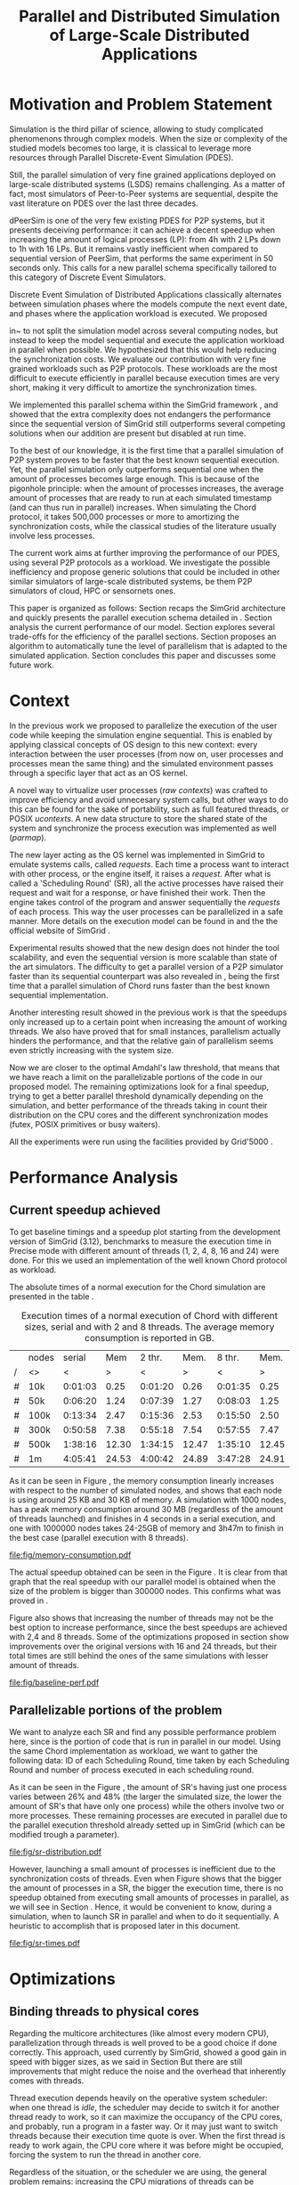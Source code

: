 
#+TITLE: Parallel and Distributed Simulation of Large-Scale Distributed Applications
#+AUTHOR:  Ezequiel Torti Lopez, Martin Quinson
#+OPTIONS: H:5 title:nil date:nil author:nil email:nil creator:nil timestamp:nil skip:nil toc:nil
#+STARTUP: indent hideblocks
#+TAGS: noexport(n)
#+EXPORT_SELECT_TAGS: export
#+EXPORT_EXCLUDE_TAGS: noexport
#+PROPERTY: session *R* 

#+LATEX_class: sigalt
#+LATEX_HEADER: \usepackage[T1]{fontenc}
#+LATEX_HEADER: \usepackage[utf8]{inputenc}
#+LATEX_HEADER: \usepackage{ifthen,figlatex}
#+LATEX_HEADER: \usepackage{longtable}
#+LATEX_HEADER: \usepackage{float}
#+LATEX_HEADER: \usepackage{wrapfig}
#+LATEX_HEADER: \usepackage{subfigure}
#+LATEX_HEADER: \usepackage{xspace}
#+LATEX_HEADER: \usepackage[american]{babel}
#+LATEX_HEADER: \usepackage{url}\urlstyle{sf}
#+LATEX_HEADER: \usepackage{amscd}
#+LATEX_HEADER: \usepackage{wrapfig}

#+LATEX_HEADER: \usepackage{algorithm}
#+LATEX_HEADER: \usepackage[noend]{algpseudocode}
#+LATEX_HEADER: \renewcommand{\algorithmiccomment}[1]{// #1}
#+LATEX_HEADER: \makeatletter
#+LATEX_HEADER: \addto\captionsenglish{\renewcommand{\ALG@name}{Heuristic}}
#+LATEX_HEADER: \makeatother
#+LATEX_HEADER: \usepackage{caption}
#+LATEX_HEADER: \DeclareCaptionLabelFormat{alglabel}{\bfseries\csname ALG@name\endcsname:}
#+LATEX_HEADER: \captionsetup[algorithm]{labelformat=alglabel}

* Motivation and Problem Statement

Simulation is the third pillar of science, allowing to study complicated
phenomenons through complex models. When the size or complexity of the studied
models becomes too large, it is classical to leverage more resources through
Parallel Discrete-Event Simulation (PDES).

Still, the parallel simulation of very fine grained applications deployed on
large-scale distributed systems (LSDS) remains challenging. As a matter of fact,
most simulators of Peer-to-Peer systems are sequential, despite the vast
literature on PDES over the last three decades.

dPeerSim is one of the very few existing PDES for P2P systems, but it presents
deceiving performance: it can achieve a decent speedup when increasing the
amount of logical processes (LP): from 4h with 2 LPs down to 1h with 16 LPs.
But it remains vastly inefficient when compared to sequential version of
PeerSim, that performs the same experiment in 50 seconds only. This calls for a
new parallel schema specifically tailored to this category of Discrete Event
Simulators.

Discrete Event Simulation of Distributed Applications classically alternates
between simulation phases where the models compute the next event date, and
phases where the application workload is executed.  We proposed

in~\cite{previous} to not split the simulation model across several computing
nodes, but instead to keep the model sequential and execute the application
workload in parallel when possible. We hypothesized that this would help
reducing the synchronization costs. We evaluate our contribution with very fine
grained workloads such as P2P protocols. These workloads are the most difficult
to execute efficiently in parallel because execution times are very short,
making it very difficult to amortize the synchronization times.

We implemented this parallel schema within the SimGrid framework \cite{simgrid}, and showed
that the extra complexity does not endangers the performance since the
sequential version of SimGrid still outperforms several competing solutions when
our addition are present but disabled at run time.

To the best of our knowledge, it is the first time that a parallel simulation of
P2P system proves to be faster that the best known sequential execution. Yet,
the parallel simulation only outperforms sequential one when the amount of
processes becomes large enough. This is because of the pigonhole principle: when
the amount of processes increases, the average amount of processes that are
ready to run at each simulated timestamp (and can thus run in parallel)
increases. When simulating the Chord protocol, it takes 500,000 processes or
more to amortizing the synchronization costs, while the classical studies of the
literature usually involve less processes.

The current work aims at further improving the performance of our PDES, using
several P2P protocols as a workload. We investigate the possible inefficiency
and propose generic solutions that could be included in other similar simulators
of large-scale distributed systems, be them P2P simulators of cloud, HPC or
sensornets ones.

This paper is organized as follows: Section \ref{sec:context} recaps
the SimGrid architecture and quickly presents the parallel execution
schema detailed in \cite{previous}. Section \ref{sec:problem} analysis
the current performance of our model. Section \ref{sec:parallel}
explores several trade-offs for the efficiency of the parallel
sections. Section \ref{sec:adaptive} proposes an algorithm to
automatically tune the level of parallelism that is adapted to the
simulated application. Section \ref{sec:cc} concludes this paper and
discusses some future work.

# the theoretical performance bound, and discusses the previous work at the light of the Amhdal law

* Context
#+LaTeX: \label{sec:context}
In the previous work \cite{previous} we proposed to parallelize the
execution of the user code while keeping the simulation engine
sequential.  This is enabled by applying classical concepts of OS
design to this new context: every interaction between the user
processes (from now on, user processes and processes mean the same
thing) and the simulated environment passes through a specific layer
that act as an OS kernel.

A novel way to virtualize user processes (\emph{raw contexts}) was
crafted to improve efficiency and avoid unnecesary system calls, but
other ways to do this can be found for the sake of portability, such
as full featured threads, or POSIX \emph{ucontexts}. A new data structure to
store the shared state of the system and synchronize the process
execution was implemented as well (\emph{parmap}).

The new layer acting as the OS kernel was implemented in SimGrid to
emulate systems calls, called \emph{requests}. Each time a process
want to interact with other process, or the engine itself, it raises a
\emph{request}.  After what is called a 'Scheduling Round' (SR), all
the active processes have raised their request and wait for a
response, or have finished their work. Then the engine takes control
of the program and answer sequentially the \emph{requests} of each
process. This way the user processes can be parallelized in a safe
manner. More details on the execution model can be found in
\cite{previous} and the the official website of SimGrid
\cite{simgrid}.

Experimental results showed that the new design does not hinder the
tool scalability, and even the sequential version is more scalable
than state of the art simulators.  The difficulty to get a parallel
version of a P2P simulator faster than its sequential counterpart was
also revealed in \cite{previous}, being the first time that a
parallel simulation of Chord runs faster than the best known
sequential implementation.

Another interesting result showed in the previous work is that the
speedups only increased up to a certain point when increasing the
amount of working threads.  We also have proved that for small
instances, parallelism actually hinders the performance, and that the
relative gain of parallelism seems even strictly increasing with the
system size.

Now we are closer to the optimal Amdahl's law threshold, that means
that we have reach a limit on the parallelizable portions of the code
in our proposed model.  The remaining optimizations look for a final
speedup, trying to get a better parallel threshold dynamically
depending on the simulation, and better performance of the threads
taking in count their distribution on the CPU cores and the different
synchronization modes (futex, POSIX primitives or busy waiters).

All the experiments were run using the facilities provided by
Grid'5000 \cite{g5k}.

* Performance Analysis
#+LaTeX: \label{sec:problem}
** Current speedup achieved
# Also, the benchmarking not intrusive is here.
To get baseline timings and a speedup plot starting from the
development version of SimGrid (3.12), benchmarks to measure the
execution time in Precise mode with different amount of threads (1, 2,
4, 8, 16 and 24) were done. For this we used an implementation of the
well known Chord protocol \cite{chord} as workload.

The absolute times of a normal execution for the Chord simulation are
presented in the table \ref{tab:one}.

#+caption: Execution times of a normal execution of Chord with different sizes, serial and with 2 and 8 threads. The average memory consumption is reported in GB.
#+name: tab:one
|---+-------+---------+-------+---------+-------+---------+-------|
|   | nodes |  serial |   Mem |  2 thr. |  Mem. |  8 thr. |  Mem. |
| / | <>    |       < |     > |       < |     > |       < |     > |
|---+-------+---------+-------+---------+-------+---------+-------|
| # | 10k   | 0:01:03 |  0.25 | 0:01:20 |  0.26 | 0:01:35 |  0.25 |
| # | 50k   | 0:06:20 |  1.24 | 0:07:39 |  1.27 | 0:08:03 |  1.25 |
| # | 100k  | 0:13:34 |  2.47 | 0:15:36 |  2.53 | 0:15:50 |  2.50 |
| # | 300k  | 0:50:58 |  7.38 | 0:55:18 |  7.54 | 0:57:55 |  7.47 |
| # | 500k  | 1:38:16 | 12.30 | 1:34:15 | 12.47 | 1:35:10 | 12.45 |
| # | 1m    | 4:05:41 | 24.53 | 4:00:42 | 24.89 | 3:47:28 | 24.91 |
|---+-------+---------+-------+---------+-------+---------+-------|

As it can be seen in Figure \ref{fig:one.one}, the memory consumption
linearly increases with respect to the number of simulated nodes, and
shows that each node is using around 25 KB and 30 KB of memory. A
simulation with 1000 nodes, has a peak memory consumption around 30 MB
(regardless of the amount of threads launched) and finishes in 4
seconds in a serial execution, and one with 1000000 nodes takes
24-25GB of memory and 3h47m to finish in the best case (parallel
execution with 8 threads).

#+attr_latex: width=0.8\textwidth,placement=[p]
#+label: fig:one.one
#+caption: Memory consumptions reported in GB
[[file:fig/memory-consumption.pdf]]

The actual speedup obtained can be seen in the Figure \ref{fig:one}.
It is clear from that graph that the real speedup with our parallel
model is obtained when the size of the problem is bigger than 300000
nodes.  This confirms what was proved in \cite{previous}.

Figure \ref{fig:one} also shows that increasing the number of threads
may not be the best option to increase performance, since the best
speedups are achieved with 2,4 and 8 threads. Some of the
optimizations proposed in section \ref{sec:parallel} show improvements
over the original versions with 16 and 24 threads, but their total
times are still behind the ones of the same simulations with lesser
amount of threads.

#+attr_latex: width=0.8\textwidth,placement=[p]
#+label: fig:one
#+caption: Baseline performance of SimGrid 3.11. Speedups achieved using multithreaded executions against the sequential ones.
[[file:fig/baseline-perf.pdf]]

# We want to see now is how far are we from the ideal speedup that
# would be achieved according to the Amdahl law.  For that, a benchmark
# test is run to get the timings of the sequential and parallel parts of
# the executions, and the calculate that speedup using the Amdahl
# equation.

# But first we want to prove that our benchmarks are not intrusive, that
# is, our measures of parallel and sequential times do not really affect
# the overall performance of the system. For that, the experiments are
# run with and without benchmarking, using the Precise mode, and then a
# comparison of both is made to find if there is a significative breach
# in the timings of both experiments.

# Using the Chord simulation, the experiment showed us that the maximum
# difference in the execution time of both versions is lesser than 10%
# in most of the cases, and is even lower with sizes bigger than 100000
# nodes, which allow us to conclude the benchmarking is, indeed, not
# intrusive.

** Parallelizable portions of the problem
We want to analyze each SR and find any possible performance problem
here, since is the portion of code that is run in parallel in our
model. Using the same Chord implementation as workload, we want to
gather the following data: ID of each Scheduling Round, time taken by
each Scheduling Round and number of process executed in each
scheduling round.

As it can be seen in the Figure \ref{fig:two}, the amount of SR's
having just one process varies between 26% and 48% (the larger the
simulated size, the lower the amount of SR's that have only one
process) while the others involve two or more processes. These
remaining processes are executed in parallel due to the parallel
execution threshold already setted up in SimGrid (which can be
modified trough a parameter).

#+attr_latex: width=0.8\textwidth,placement=[p]
#+label: fig:two
#+caption: Proportions of SR's having different numbers of processes to compute; according to the size of nodes simulated.
[[file:fig/sr-distribution.pdf]]

However, launching a small amount of processes is inefficient due to
the synchronization costs of threads.  Even when Figure
\ref{fig:three} shows that the bigger the amount of processes in a SR,
the bigger the execution time, there is no speedup obtained from
executing small amounts of processes in parallel, as we will see in
Section \ref{sec:adaptive}. Hence, it would be convenient to know,
during a simulation, when to launch SR in parallel and when to do it
sequentially. A heuristic to accomplish that is proposed later in
this document.

#+attr_latex: width=0.8\textwidth,placement=[p]
#+label: fig:three
#+caption: Average times of sequential executions of SR's depending on the amount of processes of each SR.
[[file:fig/sr-times.pdf]]

* Optimizations
#+LaTeX: \label{sec:parallel}
** Binding threads to physical cores

Regarding the multicore architectures (like almost every modern CPU),
parallelization through threads is well proved to be a good choice if
done correctly. This approach, used currently by SimGrid, showed a
good gain in speed with bigger sizes, as we said in Section
\cite{sec:problem} But there are still improvements that might reduce
the noise and the overhead that inherently comes with threads.

Thread execution depends heavily on the operative system scheduler:
when one thread is \emph{idle}, the scheduler may decide to switch it
for another thread ready to work, so it can maximize the occupancy of
the CPU cores, and probably, run a program in a faster way. Or it may
just want to switch threads because their execution time quote is
over. When the first thread is ready to work again, the CPU core where
it was before might be occupied, forcing the system to run the thread
in another core.

Regardless of the situation, or the scheduler we are using, the
general problem remains: increasing the CPU migrations of threads can
be detrimental for the performance.

In order to avoid these CPU migrations produced by a constant context
switching of threads, GLibc \cite{glibc} offers a way to bind each thread to a
physical core of the CPU. Note that this is only available in Linux
platforms.

A Chord simulation was run in a parapluie node with 24 cores, binding
the threads to physical cores. The CPU migration was drastically
reduced (almost 97\% less migrations) in all the cases, but the
relative speedup was not significant: always lower than x1.5,
regardless the amount of threads/sizes.  However, the bigger speedups
were obtained with sizes less than 100000 nodes, which allow us to
conclude that CPU migrations should be avoided when the simulation is
small enough, since they introduce an unwanted overhead.

** Parmap between N cores

Several optimizations regarding the distribution of work between
threads were proposed: the first option is the default one, where
maestro works with its threads and the processes are distributed
equitably between each thread; the second one is to send maestro to
sleep and let the worker threads do all the computing; the last one
involves the creation of one extra thread and make all this N threads
work while maestro sleeps.

The experiments showed that no performance gain was achieved. In fact,
the creation of one extra thread proved to be slower than the original
version of parmap, while sending maestro to sleep and make its N-1
threads do the computation did not show any improvement or loss in
performance.

** Busy Waiting versus Futexes

SimGrid provides several types of synchronization between threads:
Fast Userspace Mutex (futex), the classical POSIX synchronization
primitives and busy waiters.  While each of them can be chosen when
running the simulation, futexes are the default option, since they
have the advantage to implement a fast synchronization mode within the
parmap abstraction, in user space only.  But even when they are more
efficient than classical mutexes (which run in kernel space), they may
present performance drawbacks that inherently come with
synchronization costs. In this section we compare busy waiters
and futexes performances, using the Chord example.

As it can be seen in Figure \ref{fig:four}, the gain in speed is
immediate with small sizes: the elimination of any synchronization
call makes the simulation run up to 2 times faster. However, we can
see the performance drop and match the one achieved with futexes with
bigger sizes.

#+attr_latex: width=0.8\textwidth,placement=[p]
#+label: fig:four
#+caption: Relative speedup of busy waiters vs. futexes in Chord simulation.
[[file:fig/busy.pdf]]

* Optimal threshold for parallel execution
#+LaTeX: \label{sec:adaptive}
** Getting a real threshold over simulations
Plus the optimization of
The threshold wanted is how many processes are the right amount to be
executed in parallel when it is necessary, and when is it better to
execute them in a sequential way. Initially, what we want is to find
an optimal threshold for the beginning of any simulation.  For that
purpose, we have done a benchmark to get each SR execution time for both
parallel and serial executions, and calculated the speedup obtained in
each SR.

A typical run using Chord and with 10000 examples shows that after 500
processes per SR, the speedup is always bigger than one. It is
interesting to note that even for simulations with different sizes the
similar limit is reached. Analyzing the data thoroughly tell us that
the 83\% of SR's with processes between 250 and 300 show a speedup. In
consequence, 250 processes will be our base threshold for parallel
execution, and the adaptive algorithm proposed in next section will be
in charge of increasing or decreasing that threshold according to the
needs and characteristics of the simulation.

In Figure \ref{fig:five} we can see the example with 10000 nodes
simulated. Although it seems there is an important amount of SR with
less than 250 processes that are faster in parallel, they represent
only the 5\% of that subset of SR's. The remaining 95\% of SR's with
less than 500 processes showed speedup equal or less than 1.

#+attr_latex: width=0.8\textwidth,placement=[p]
#+label: fig:five
#+caption: Speedup of parallel vs. sequential executions of SR's, depending in the number of processes taken by each SR
[[file:fig/sr-par-threshold_10000.png]]

** Dynamic estimation of the optimal threshold
Finding an optimal threshold and keep it during all the simulation
might not always be the best option: some simulations can take more or
less time in the execution of user processes. If a simulation has very
efficient processes, or processes that don't work too much, then the
threshold could be inappropriate, leading to parallelize scheduling
rounds that would run more efficiently in a sequential way.  That's
why an heuristic for a dynamic threshold estimation is proposed.

The main idea behind this  heuristic (\ref{adaptive-algorithm}) is to
calculate the optimal number of processes that can be run in parallel
during the execution of the simulation.

For that purpose, the time of a certain amount of scheduling round is
measured. A performance ratio for the parallel and sequential
executions is calculated, simply by dividing the time taken by the
amount of processes computed.  If the sequential ratio turns to be
bigger than the parallel one, then the threshold is decreased, and
increased otherwise.

A naive implementation of this heuristic, showed a small relative
improvement in performance. The times were certainly reduced with
small sizes, since it chooses to execute the majority of
the processes sequentially, while with bigger sizes (more than 100000
nodes), the speedup is insignificant. In terms of absolute times, we
can see that the execution times have been slightly reduced (up to ten
minutes less in a one million nodes simulation in the best case, with
8 threads).

This improvements may be small due to the fact that we are calculating
the ratio with the times of the latest SR's, and in consequence, using
values that may not represent the general situation.

A new approach, using a cumulative ratio (calculated during all the
simulation) instead of the one computed with the latest values, proved
better in terms of performance. This approach also changes the way we
do the timings: instead of benchmarking the SR's each time, we
benchmark the SR's that have certain amount of processes, limited by
an upper limit for parallel execution and a lower limit for the
sequential ones. This is a way to prevent the timing of extreme cases
(very big or very small number of processes) which may introduce
errors in the estimation of the threshold, and acts like a 'window' to
filter the cases we are interested in.

These limits are calculated along the simulation with the average
amount of processes that have been run so far in parallel (or serial),
plus the standard deviation. Since we never know beforehand the amount
of SR's we will have, the average and the standard deviation are
computed using the algorithm of Welford \cite{acsvar,csacsmv}.

When a prefixed amount of parallel and sequential SR's have been run,
we proceed to update the threshold applying a similar rule of thumb:
if the sequential executions were better and we have a bigger number
of processes than the corresponding average, we increase the
threshold, giving a chance to the serial executions to prove they are
better. Otherwise, if the parallel executions performed better and the
number of processes of the current SR is smaller than the average, we
decrease the threshold.

This new implementation proved to be faster than the original parallel
version with sizes under 300000 nodes, while with bigger amount of
nodes the speedup remains almost the same. It also avoids the increase
of the threshold to unrealistic values (which may happen in the naive
version, due to fact that we have a lot of SR's with small amount of
processes that are computed sequentially and the fact that we increase
the threshold each time a sequential execution performs better than a
parallel).

All the experiments were performed setting the initial threshold to
250 processes, which was estimated as an optimal starting threshold in
previous section. The heuristic lead to different final thresholds
depending on the initial one, of course, since the SR's launched in
parallel will not be the same from the beginning. However, experiments
showed that it behaves quite stable, and there is a tendency to
increase/decrease the threshold in the same simulation regardless the
one at the beginning.

#+begin_latex
\begin{algorithm}
\caption{Adaptive Threshold}\label{adaptive-algorithm}
\begin{algorithmic}

\State
\Comment {Amount of parallel/sequential SRs that ran}
\State $parallel\_SRs, sequential\_SRs \gets \textit{1}$
\State
\Comment {Sum of times of par/seq SR's}
\State $seq\_time, par\_time \gets \textit{0}$
\State
\Comment {Number of processes computed in par/seq}
\State $process\_seq, process\_par \gets \textit{0}$
\State
\Comment {Average amount of processes parallel/sequential}
\State avg\_par\_proc, avg\_seq\_proc
\State
\Comment {Standard deviation of processes parallel/sequential}
\State sd\_seq\_proc, sd\_par\_proc
\State

\Procedure{RunSchedulingRound}{}

\If {computed five par/seq SR's}
\State $ratio\_seq \gets seq\_time/process\_seq$
\State $ratio\_par \gets par\_time/process\_par$
\State $sequential\_is\_slower \gets ratio\_seq>ratio\_par$
\If {$sequential\_is\_slower$}
\If {$processes\_to\_run < avg\_par\_proc$}
\State decrease($parallel\_threshold$)
\EndIf
\Else
\If {$processes\_to\_run > avg\_seq\_proc$}
\State increase($parallel\_threshold$)
\EndIf
\EndIf
\EndIf

\State

\If {$processes\_to\_run >= parallel\_threshold$}

\If {$processes\_to\_run < par\_window$}
\State $parallel\_SRs++$
\State start($timer$)
\State execute\_SR\_parallel()
\State stop($timer$)
\State $par\_time \gets par\_time + $elapsed($timer$)
\State $process\_par \gets process\_par + processes\_to\_run$
\State $avg\_par\_proc \gets $calculate\_current\_avg\_of\_par\_processes()
\State $sd\_par\_proc \gets $calculate\_current\_sd\_of\_par\_processes()
\State $par\_windows = avg\_par\_proc + sd\_par\_proc$
\Else
\State execute\_SR\_parallel()
\EndIf


\Else

\If {$processes\_to\_run < seq\_window$}
\State $sequential\_SRs++$
\State start($timer$)
\State execute\_SR\_serial()
\State stop($timer$)
\State $seq\_time \gets seq\_time + $elapsed($timer$)
\State $process\_seq \gets process\_seq + processes\_to\_run$
\State $avg\_seq\_proc \gets $calculate\_current\_avg\_of\_seq\_processes()
\State $sd\_seq\_proc \gets $calculate\_current\_sd\_of\_seq\_processes()
\State $seq\_windows = avg\_seq\_proc - sd\_seq\_proc$
\Else
\State execute\_SR\_serial()
\EndIf

\EndIf

\EndProcedure
\end{algorithmic}
\end{algorithm}
#+end_latex

#+attr_latex: width=0.8\textwidth,placement=[p]
#+label: fig:six
#+caption: Speedups achieved with Adaptive threshold heuristic. Chord simulation.
[[file:fig/adapt-algorithm.pdf]]

Regarding the memory consumption, the values remain the same in
general, as it can be seen in Table \ref{tab:two}.

#+caption: Execution times (seconds) of the Adaptive threshold heuristic, with 2,4 and 8 threads. The average memory consumption is reported in GB.
#+name: tab:two
|---+-------+---------+-------+---------+-------+---------+-------|
|   | nodes |  2 thr. |   Mem |  4 thr. |   Mem |  8 thr. |   Mem |
| / | <>    |       < |     > |       < |     > |       < |  >    |
|---+-------+---------+-------+---------+-------+---------+-------|
| # | 10k   | 0:01:19 |  0.26 | 0:01:20 |  0.26 | 0:01:27 |  0.25 |
| # | 50k   | 0:07:21 |  1.27 | 0:07:28 |  1.27 | 0:07:30 |  1.26 |
| # | 100k  | 0:15:16 |  2.53 | 0:15:04 |  2.55 | 0:14:48 |  2.51 |
| # | 300k  | 0:54:48 |  7.55 | 0:54:05 |  7.52 | 0:53:44 |  7.48 |
| # | 500k  | 1:38:52 | 12.47 | 1:35:19 | 12.56 | 1:31:50 | 12.45 |
| # | 1m    | 3:59:12 | 24.89 | 3:47:22 | 25.19 | 3:37:12 | 24.91 |
|---+-------+---------+-------+---------+-------+---------+-------|


* Conclusion
#+LaTeX: \label{sec:cc}
We have shown in this work several ways to optimize large scale
distributed simulations in a specific framework, namely, binding
threads to physical cores, choosing a better threshold for parallel
execution or choosing between different synchronization modes between
threads. The optimizations were done over the open-source
multi-purpose SimGrid simulation framework, in its development version
(3.12). Some of the changes proposed worked in some scenarios better
than others (for instance, the binding threads to cores optimization
showed a real speedup in simulations using bigger amount of threads,
such as 16 or 24, while using busy waiters proved to be better than
futexes in simulations with small sizes and small amount of
threads). Also, some of the modifications did not affect the overall
performance, or even made it worst, like the parmap changes proposed
in Section \ref{sec:parallel}.

Most of the changes proposed gained performance with small sizes
simulations (under 300000 nodes), but remained the almost the same
with larger ones, showing the difficulty of optimizing a complex
multi-threaded system.

We certainly arrived to a point where optimization depends heavily on
reducing the synchronization costs and playing with low level features
of the code. An intelligent choice of when to launch processes in
parallel and when to do it in a serial way proved to help with small
cases but it was unnecessary with bigger ones, where there is already
speedup achieved using threads to simulate user processes.

In a final note, the present work was done with the reproducible
research approach in mind. Hence, the steps and scripts needed to run
the experiment can be found in the appendix section.

* Acknowledgments
 Experiments presented in this paper were carried out using the Grid'5000
 experimental testbed, being developed under the INRIA ALADDIN development 
 action with support from CNRS, RENATER and several Universities as well 
 as other funding bodies (see https://www.grid5000.fr).


#+LaTeX: \bibliographystyle{abbrv}
#+LaTex: \bibliography{report}

#+LaTeX: \onecolumn
#+LaTeX: \appendix
* Data Provenance
This section explains and show how to run the experiments and how the
data is saved and then processed.  Note: that all experiments are run
using the Chord simulation that can be found in \texttt{examples/msg/chord}
folder of your SimGrid install. Unless stated, all the experiments are
run using the futex synchronization method and raw contexts under a
Linux environment; in a 'parapluie' node at Grid5000.
The analysis of data can be done within this paper itself, executing
the corresponding R codes. Note that it is even possible to execute
them remotely if TRAMP is used to open this file (this is useful if
you want the data to be processed in one powerful machine, such as a
cluster).
** Modifiable Parameters
Some of the parameters to run the experiments can be modified, like
the amount of nodes to simulate and the amount of threads to use.
Note that the list of nodes to simulate have to be changed in both the
python session and the shell session.  This sessions are intended to
last during all your experiments/analysis.

This sizes/threads lists are needed to run the simulations, generate
platform/deployment files, and generate tables after the
experiments. Hence, is mandatory to run this snippets.

#+begin_src sh :session org-sh
BASE_DIR=$PWD
sizes=(1000 5000 10000 15000 20000 25000 30000 35000 40000 45000 50000 55000 60000 65000 70000 75000 80000 85000 90000 95000 100000 300000 500000 1000000)

threads=(1 2 4 8 16 24)
#+end_src

#+name: set_python_args
#+begin_src python :session
  SIZES = [1000]
  SIZES += [elem for elem in range(5000,100000,5000)]
  SIZES += [100000,300000,500000,1000000]
  THREADS = [1, 2, 4, 8, 16, 24]
  # All the benchmarks can be done using both modes, but note that this
  # paper uses only precise
  MODES = ['precise']
  nb_bits = 32
  end_date = 10000
#+end_src

** Setting up the machine
Install required packages to compile/run SimGrid experiments. If you
are in a cluster (such as Grid5000) you can run this file remotely in
a deployed node and still be able to setup your environment.  Run this
two code chunks one after other in order to create folders, install
packages and create required deployment/platform files.

If the [[setup\_and\_install]] snippet was run before, or everything is
already installed and set up, then check/modify the parameters of the
shell session with the snippets [[check\_args]] and [[go\_to\_chord]]

#+name: setup_and_install
#+begin_src sh :session org-sh

# Save current directory where the report is
BASE_DIR=$PWD
apt-get update && apt-get install cmake make gcc git libboost-dev libgct++ libpcre3-dev linux-tools gdb liblua5.1-0-dev libdwarf-dev libunwind7-dev valgrind libsigc++
mkdir -p SimGrid deployment platforms logs fig
cd $BASE_DIR/SimGrid/
# Clone latest SimGrid version. You may have to configure proxy settings if you are in a G5K node in order to clone this git repository
git clone https://gforge.inria.fr/git/simgrid/simgrid.git .
SGPATH='/usr/local'
# Save the revision of SimGrid used for the experiment
SGHASH=$(git rev-parse --short HEAD)
cmake -Denable_compile_optimizations=ON -Denable_supernovae=OFF -Denable_compile_warnings=OFF -Denable_debug=OFF -Denable_gtnets=OFF -Denable_jedule=OFF -Denable_latency_bound_tracking=OFF -Denable_lua=OFF -Denable_model-checking=OFF -Denable_smpi=OFF -Denable_tracing=OFF -Denable_documentation=OFF .
make install
cd ../../
#+end_src

#+name: generate_platform_files
#+begin_src python :session :results output

# This function generates a specific platform file for the Chord example.
import random
def platform(nb_nodes, nb_bits, end_date):
  max_id = 2 ** nb_bits - 1
  all_ids = [42]
  res = ["<?xml version='1.0'?>\n"
  "<!DOCTYPE platform SYSTEM \"http://simgrid.gforge.inria.fr/simgrid.dtd\">\n"]
  res.append("<!-- nodes: %d, bits: %d, date: %d -->\n"%(nb_nodes, nb_bits, end_date))
  res.append("<platform version=\"3\">\n"
  "  <process host=\"c-0.me\" function=\"node\"><argument value=\"42\"/><argument value=\"%d\"/></process>\n" % end_date)
  for i in range(1, nb_nodes):
    ok = False
    while not ok:
      my_id = random.randint(0, max_id)
      ok = not my_id in all_ids
    known_id = all_ids[random.randint(0, len(all_ids) - 1)]
    start_date = i * 10
    res.append("  <process host=\"c-%d.me\" function=\"node\"><argument value=\"%d\" /><argument value=\"%d\" /><argument value=\"%d\" /><argument value=\"%d\" /></process>\n" % (i, my_id, known_id, start_date, end_date))
    all_ids.append(my_id)
  res.append("</platform>")
  res = "".join(res)
  f  = open(os.getcwd() + "/platforms/chord%d.xml"%nb_nodes, "w")
  f.write(res)
  f.close()
  return

# This function generates a specific deployment file for the Chord example.
# It assumes that the platform will be a cluster.
def deploy(nb_nodes):
  res = """<?xml version='1.0'?>
<!DOCTYPE platform SYSTEM "http://simgrid.gforge.inria.fr/simgrid.dtd">
<platform version="3">
<AS  id="AS0"  routing="Full">
  <cluster id="my_cluster_1" prefix="c-" suffix=".me"
  		radical="0-%d"	power="1000000000"    bw="125000000"     lat="5E-5"/>
</AS>
</platform>"""%(nb_nodes-1)
  f = open(os.getcwd() + "/deployment/One_cluster_nobb_%d_hosts.xml"%nb_nodes, "w")
  f.write(res)
  f.close()
  return 

# Remember that SIZES was defined as a global variable in the first python code chunk in [[Modifiable Parameters]]
for size in SIZES:
  platform(size, nb_bits, end_date)
  deploy(size)
#+end_src

Optional snippets to check arguments and go to chord folder:

#+name: check_args
#+begin_src sh :session org-sh
echo $sizes
echo $threads
echo $BASE_DIR
#sizes=(1000)
#threads=(1 2)
#BASE_DIR=$PWD
echo $sizes
echo $threads
echo $BASE_DIR
#+end_src

#+name: go_to_chord
#+begin_src sh :session org-sh
cd $BASE_DIR/SimGrid/examples/msg/chord
echo $BASE_DIR
echo $sizes
echo $threads
make
#+end_src

** Scripts to run benchmarks
This are general scripts that can be used to run all the benchmarks
after the proper modifications were done.

#+name: testall
#+begin_src sh  :var SG_PATH='/usr/local' :var log_folder="logs" :session org-sh

# This script is to benchmark the Chord simulation that can be found
# in examples/msg/chord folder.
# The benchmark can be done with both Constant and Precise mode, using
# different sizes and number of threads (which can be modified).
# This script also generate a table with all the times gathered, that can ease
# the plotting, compatible with gnuplot/R.
# By now, this script copy all data (logs generated an final table) to a 
# personal frontend-node in Grid5000. This should be modified in the near
# future.

###############################################################################
# MODIFIABLE PARAMETERS: SGPATH, SGHASH, sizes, threads, log_folder, file_table
# host_info, timefmt, cp_cmd, dest.

# Path to installation folder needed to recompile chord
# If it is not set, assume that the path is '/usr/local'
if [ -z "$SG_PATH" ]
then
    SGPATH='/usr/local'
fi

# Save the revision of SimGrid used for the experiment
SGHASH=$(git rev-parse --short HEAD)

# List of sizes to test. Modify this to add different sizes.
if [ -z "$sizes" ]
then
    sizes=(1000 3000)
fi

# Number of threads to test. 
if [ -z "$threads"]
then
    threads=(1 2 4 8 16 24)
fi

# Path where to store logs, and filenames of times table, host info
if [ -z "$log_folder"]
then
    log_folder=$BASE_DIR"/logs"
else
    log_folder=$BASE_DIR"/logs/"$log_folder
fi

if [ ! -d "$log_folder" ]
then
    echo "Creating $log_folder to store logs."
    mkdir -p $log_folder
fi

# Copy all the generated deployment/platform files into chord folder
cp $BASE_DIR/platforms/* .
cp $BASE_DIR/deployment/* .

file_table="timings_$SGHASH.csv"
host_info="host_info.org"
rm -rf $host_info

# The las %U is just to ease the parsing for table
timefmt="clock:%e user:%U sys:%S telapsed:%e swapped:%W exitval:%x max:%Mk avg:%Kk %U"

# Copy command. This way one can use cp, scp and a local folder or a folder in 
# a cluster.
sep=','
cp_cmd='cp'
dest=$log_folder"/." # change for <user>@<node>.grid5000.fr:~/$log_folder if necessary
###############################################################################

###############################################################################
echo "Recompile the binary against $SGPATH"
export LD_LIBRARY_PATH="$SGPATH/lib"
rm -rf chord
gcc chord.c -L$SGPATH/lib -I$SGPATH/include -I$SGPATH/src/include -lsimgrid -o chord

if [ ! -e "chord" ]; then
    echo "chord does not exist"
    exit;
fi
###############################################################################

###############################################################################
# PRINT HOST INFORMATION IN DIFFERENT FILE
set +e
echo "#+TITLE: Chord experiment on $(eval hostname)" >> $host_info
echo "#+DATE: $(eval date)" >> $host_info
echo "#+AUTHOR: $(eval whoami)" >> $host_info
echo " " >> $host_info 

echo "* People logged when experiment started:" >> $host_info
who >> $host_info
echo "* Hostname" >> $host_info
hostname >> $host_info
echo "* System information" >> $host_info
uname -a >> $host_info
echo "* CPU info" >> $host_info
cat /proc/cpuinfo >> $host_info
echo "* CPU governor" >> $host_info
if [ -f /sys/devices/system/cpu/cpu0/cpufreq/scaling_governor ];
then
    cat /sys/devices/system/cpu/cpu0/cpufreq/scaling_governor >> $host_info
else
    echo "Unknown (information not available)" >> $host_info
fi
echo "* CPU frequency" >> $host_info
if [ -f /sys/devices/system/cpu/cpu0/cpufreq/scaling_cur_freq ];
then
    cat /sys/devices/system/cpu/cpu0/cpufreq/scaling_cur_freq >> $host_info
else
    echo "Unknown (information not available)" >> $host_info
fi
echo "* Meminfo" >> $host_info
cat /proc/meminfo >> $host_info
echo "* Memory hierarchy" >> $host_info
lstopo --of console >> $host_info
echo "* Environment Variables" >> $host_info
printenv >> $host_info
echo "* Tools" >> $host_info
echo "** Linux and gcc versions" >> $host_info
cat /proc/version >> $host_info
echo "** Gcc info" >> $host_info
gcc -v 2>> $host_info 
echo "** Make tool" >> $host_info
make -v >> $host_info
echo "** CMake" >> $host_info
cmake --version >> $host_info
echo "* SimGrid Version" >> $host_info
grep "SIMGRID_VERSION_STRING" ../../../include/simgrid_config.h | sed 's/.*"\(.*\)"[^"]*$/\1/' >> $host_info
echo "* SimGrid commit hash" >> $host_info
git rev-parse --short HEAD >> $host_info
$($cp_cmd $host_info $dest)
###############################################################################

###############################################################################
# ECHO TABLE HEADERS INTO FILE_TABLE
rm -rf $file_table
tabs_needed=""
for thread in "${threads[@]}"; do
thread_line=$thread_line"\t"$thread
done
thread_line=$thread_line$thread_line
for size in $(seq 1 $((${#threads[@]}-1))); do
tabs_needed=$tabs_needed"\t"
done
echo "#SimGrid commit $SGHASH"     >> $file_table 
echo -e "#\t\tconstant${tabs_needed}precise"     >> $file_table
echo -e "#size/thread$thread_line" >> $file_table
###############################################################################

###############################################################################
# START SIMULATION

test -e tmp || mkdir tmp
me=tmp/`hostname -s`

for size in "${sizes[@]}"; do
    line_table=$size
    # CONSTANT MODE
    for thread in "${threads[@]}"; do
        filename="chord_${size}_threads${thread}_constant.log"
        rm -rf $filename

        if [ ! -f  chord$size.xml ]; then
        ./generate.py -p -n $size -b 32 -e 10000
        fi

        if [ ! -f  One_cluster_nobb_${size}_hosts.xml ]; then
        ./generate.py -d -n $size 
        fi


        echo "$size nodes, constant model, $thread threads"
        cmd="./chord One_cluster_nobb_"$size"_hosts.xml chord$size.xml --cfg=contexts/stack_size:16 --cfg=network/model:Constant --cfg=network/latency_factor:0.1 --log=root.thres:info --cfg=contexts/nthreads:$thread --cfg=contexts/guard_size:0"

        /usr/bin/time -f "$timefmt" -o $me.timings $cmd $cmd 1>/tmp/stdout-xp 2>/tmp/stderr-xp

        if grep "Command terminated by signal" $me.timings ; then
            echo "Error detected:"
            temp_time="errSig"
        elif grep "Command exited with non-zero status" $me.timings ; then
            echo "Error detected:"
            temp_time="errNonZero"
        else
            temp_time=$(cat $me.timings | awk '{print $(NF)}')
        fi

        # param
        cat $host_info >> $filename
        echo "* Experiment settings" >> $filename
        echo "size:$size, constant network, $thread threads" >> $filename
        echo "cmd:$cmd" >> $filename
        #stderr
        echo "* Stderr output" >> $filename
        cat /tmp/stderr-xp >> $filename
        # time
        echo "* Timings" >> $filename
        cat $me.timings >> $filename
        line_table=$line_table$sep$temp_time
        $($cp_cmd $filename $dest)
        rm -rf $filename
        rm -rf $me.timings
    done    

    #PRECISE MODE    
    for thread in "${threads[@]}"; do
        echo "$size nodes, precise model, $thread threads"
        filename="chord_${size}_threads${thread}_precise.log"

        cmd="./chord One_cluster_nobb_"$size"_hosts.xml chord$size.xml --cfg=contexts/stack_size:16 --cfg=maxmin/precision:0.00001 --log=root.thres:info --cfg=contexts/nthreads:$thread --cfg=contexts/guard_size:0"

        /usr/bin/time -f "$timefmt" -o $me.timings $cmd $cmd 1>/tmp/stdout-xp 2>/tmp/stderr-xp

        if grep "Command terminated by signal" $me.timings ; then
            echo "Error detected:"
            temp_time="errSig"
        elif grep "Command exited with non-zero status" $me.timings ; then
            echo "Error detected:"
            temp_time="errNonZero"
        else
            temp_time=$(cat $me.timings | awk '{print $(NF)}')
        fi
        # param
        cat $host_info >> $filename
        echo "* Experiment settings" >> $filename
        echo "size:$size, constant network, $thread threads" >> $filename
        echo "cmd:$cmd" >> $filename
        #stderr
        echo "* Stderr output" >> $filename
        cat /tmp/stderr-xp >> $filename
        # time
        echo "* Timings" >> $filename
        cat $me.timings >> $filename
        line_table=$line_table$sep$temp_time
        $($cp_cmd $filename $dest)
        rm -rf $filename
        rm -rf $me.timings
    done

    echo -e $line_table >> $file_table

done

$($cp_cmd $file_table $dest)
rm -rf $file_table
rm -rf tmp
#+end_src

#+name: testall_sr
#+begin_src sh  :var SG_PATH='/usr/local' :var log_folder="logs" :session org-sh
# This script is to benchmark the Chord simulation that can be found
# in examples/msg/chord folder.
# The benchmark is done with both Constant and Precise mode, using
# different sizes and number of threads (which can be modified).
# This script also generate a table with all the times gathered, that can ease
# the plotting, compatible with gnuplot/R.
# By now, this script copy all data (logs generated an final table) to a 
# personal frontend-node in Grid5000. This should be modified in the near
# future.

###############################################################################
# MODIFIABLE PARAMETERS: SGPATH, SGHASH, sizes, threads, log_folder, file_table
# host_info, timefmt, cp_cmd, dest.

# Path to installation folder needed to recompile chord
# If it is not set, assume that the path is '/usr/local'
if [ -z "$SG_PATH" ]
then
    SGPATH='/usr/local'
fi

# Save the revision of SimGrid used for the experiment
SGHASH=$(git rev-parse --short HEAD)

# List of sizes to test. Modify this to add different sizes.
if [ -z "$sizes" ]
then
    sizes=(1000 3000)
fi

# Number of threads to test. 
if [ -z "$threads"]
then
    threads=(1 2 4 8 16 24)
fi

# Path where to store logs, and filenames of times table, host info
if [ -z "$log_folder"]
then
    log_folder=$BASE_DIR"/logs"
else
    log_folder=$BASE_DIR"/logs/"$log_folder
fi

if [ ! -d "$log_folder" ]
then
    echo "Creating $log_folder to store logs."
    mkdir -p $log_folder
fi

# Copy all the generated deployment/platform files into chord folder
cp $BASE_DIR/platforms/* .
cp $BASE_DIR/deployment/* .

file_table="timings_$SGHASH.csv"
host_info="host_info.org"
rm -rf $host_info

# The las %U is just to ease the parsing for table
timefmt="clock:%e user:%U sys:%S telapsed:%e swapped:%W exitval:%x max:%Mk avg:%Kk %U"

# Copy command. This way one can use cp, scp and a local folder or a folder in 
# a cluster.
sep=','
cp_cmd='cp'
dest=$log_folder # change for <user>@<node>.grid5000.fr:~/$log_folder if necessary
###############################################################################

###############################################################################
echo "Recompile the binary against $SGPATH"
export LD_LIBRARY_PATH="$SGPATH/lib"
rm -rf chord
gcc chord.c -L$SGPATH/lib -I$SGPATH/include -I$SGPATH/src/include -lsimgrid -o chord

if [ ! -e "chord" ]; then
    echo "chord does not exist"
    exit;
fi
###############################################################################

###############################################################################
# PRINT HOST INFORMATION IN DIFFERENT FILE
set +e
echo "#+TITLE: Chord experiment on $(eval hostname)" >> $host_info
echo "#+DATE: $(eval date)" >> $host_info
echo "#+AUTHOR: $(eval whoami)" >> $host_info
echo " " >> $host_info 

echo "* People logged when experiment started:" >> $host_info
who >> $host_info
echo "* Hostname" >> $host_info
hostname >> $host_info
echo "* System information" >> $host_info
uname -a >> $host_info
echo "* CPU info" >> $host_info
cat /proc/cpuinfo >> $host_info
echo "* CPU governor" >> $host_info
if [ -f /sys/devices/system/cpu/cpu0/cpufreq/scaling_governor ];
then
    cat /sys/devices/system/cpu/cpu0/cpufreq/scaling_governor >> $host_info
else
    echo "Unknown (information not available)" >> $host_info
fi
echo "* CPU frequency" >> $host_info
if [ -f /sys/devices/system/cpu/cpu0/cpufreq/scaling_cur_freq ];
then
    cat /sys/devices/system/cpu/cpu0/cpufreq/scaling_cur_freq >> $host_info
else
    echo "Unknown (information not available)" >> $host_info
fi
echo "* Meminfo" >> $host_info
cat /proc/meminfo >> $host_info
echo "* Memory hierarchy" >> $host_info
lstopo --of console >> $host_info
echo "* Environment Variables" >> $host_info
printenv >> $host_info
echo "* Tools" >> $host_info
echo "** Linux and gcc versions" >> $host_info
cat /proc/version >> $host_info
echo "** Gcc info" >> $host_info
gcc -v 2>> $host_info 
echo "** Make tool" >> $host_info
make -v >> $host_info
echo "** CMake" >> $host_info
cmake --version >> $host_info
echo "* SimGrid Version" >> $host_info
grep "SIMGRID_VERSION_STRING" ../../../include/simgrid_config.h | sed 's/.*"\(.*\)"[^"]*$/\1/' >> $host_info
echo "* SimGrid commit hash" >> $host_info
git rev-parse --short HEAD >> $host_info
$($cp_cmd $host_info $dest)
###############################################################################

###############################################################################
# ECHO TABLE HEADERS INTO FILE_TABLE
rm -rf $file_table
tabs_needed=""
for thread in "${threads[@]}"; do
thread_line=$thread_line"\t"$thread
done
thread_line=$thread_line$thread_line
for size in $(seq 1 $((${#threads[@]}-1))); do
tabs_needed=$tabs_needed"\t"
done
echo "#SimGrid commit $SGHASH"     >> $file_table 
echo -e "#\t\tconstant${tabs_needed}precise"     >> $file_table
echo -e "#size/thread$thread_line" >> $file_table
###############################################################################

###############################################################################
# START SIMULATION

test -e tmp || mkdir tmp
me=tmp/`hostname -s`

for size in "${sizes[@]}"; do
    line_table=$size
    # CONSTANT MODE
    for thread in "${threads[@]}"; do
        filename="chord_${size}_threads${thread}_constant.log"
    	output="sr_${size}_threads${thread}_constant.log"
        rm -rf $filename

        if [ ! -f  chord$size.xml ]; then
        ./generate.py -p -n $size -b 32 -e 10000
        fi

        if [ ! -f  One_cluster_nobb_${size}_hosts.xml ]; then
        ./generate.py -d -n $size 
        fi


        echo "$size nodes, constant model, $thread threads"
        cmd="./chord One_cluster_nobb_"$size"_hosts.xml chord$size.xml --cfg=contexts/stack_size:16 --cfg=network/model:Constant --cfg=network/latency_factor:0.1 --log=root.thres:critical --cfg=contexts/nthreads:$thread --cfg=contexts/guard_size:0"

        /usr/bin/time -f "$timefmt" -o $me.timings $cmd $cmd 1>/tmp/stdout-xp 2>/tmp/stderr-xp

        if grep "Command terminated by signal" $me.timings ; then
            echo "Error detected:"
            temp_time="errSig"
        elif grep "Command exited with non-zero status" $me.timings ; then
            echo "Error detected:"
            temp_time="errNonZero"
        else
            temp_time=$(cat $me.timings | awk '{print $(NF)}')
        fi

        # param
        cat $host_info >> $filename
        echo "* Experiment settings" >> $filename
        echo "size:$size, constant network, $thread threads" >> $filename
        echo "cmd:$cmd" >> $filename
        #stdout
        echo "* Stdout output" >> $filename
        cat /tmp/stdout-xp | grep Amdahl >> $filename
        #stderr
        echo "* Stderr output" >> $filename
        cat /tmp/stderr-xp >> $filename
        # time
        echo "* Timings" >> $filename
        cat $me.timings >> $filename
        line_table=$line_table$sep$temp_time
        # Gather SR data from logs
        echo -e '#id_sr\ttime_taken\tamount_proccesses' >> $output
        grep 'Total time SR' $filename | awk '{print $7 "\x09" $9 "\x09" $10}' | tr -d ',' >> $output
        $($cp_cmd $output $dest)
        $($cp_cmd $filename $dest)
        rm -rf $filename $output
        rm -rf $me.timings
    done    

    #PRECISE MODE    
    for thread in "${threads[@]}"; do
        echo "$size nodes, precise model, $thread threads"
        filename="chord_${size}_threads${thread}_precise.log"
    	output="sr_${size}_threads${thread}_precise.log"

        cmd="./chord One_cluster_nobb_"$size"_hosts.xml chord$size.xml --cfg=contexts/stack_size:16 --cfg=maxmin/precision:0.00001 --log=root.thres:critical --cfg=contexts/nthreads:$thread --cfg=contexts/guard_size:0"

        /usr/bin/time -f "$timefmt" -o $me.timings $cmd $cmd 1>/tmp/stdout-xp 2>/tmp/stderr-xp

        if grep "Command terminated by signal" $me.timings ; then
            echo "Error detected:"
            temp_time="errSig"
        elif grep "Command exited with non-zero status" $me.timings ; then
            echo "Error detected:"
            temp_time="errNonZero"
        else
            temp_time=$(cat $me.timings | awk '{print $(NF)}')
        fi
        # param
        cat $host_info >> $filename
        echo "* Experiment settings" >> $filename
        echo "size:$size, constant network, $thread threads" >> $filename
        echo "cmd:$cmd" >> $filename
        #stderr
        echo "* Stderr output" >> $filename
        cat /tmp/stderr-xp >> $filename
        # time
        echo "* Timings" >> $filename
        cat $me.timings >> $filename
        line_table=$line_table$sep$temp_time
        # Gather SR data from logs
        echo -e '#id_sr\ttime_taken\tamount_proccesses' >> $output
        grep 'Total time SR' $filename | awk '{print $7 "\x09" $9 "\x09" $10}' | tr -d ',' >> $output
        $($cp_cmd $output $dest)
        $($cp_cmd $filename $dest)
        rm -rf $filename $output
        rm -rf $me.timings
    done
    echo -e $line_table >> $file_table
done

$($cp_cmd $file_table $dest)
rm -rf $file_table
rm -rf tmp
#+end_src

** Baseline Performance
The benchmark can be run from this org-mode file, or simply by running
\texttt{./scripts/chord/testall.sh} inside the folder
\texttt{examples/msg/chord} of your SimGrid installation. Inside that script,
the number of threads to test, as well as the amount of nodes, can be
modified

The script generates a .csv table, but just in case it is done in
different stages, the resulting logs can be processed with
\texttt{./scripts/chord/get\_times.py} (located in the same folder as
testall.sh). This generates a .csv that can easily be plotted with
R/gnuplot.

The script is self-documented.

#+call: check_args[:session org-sh]()

#+call: go_to_chord[:session org-sh]()

#+call: testall[:session org-sh](log_folder='timings/logs')

** SR Distribution
To enable Scheduling Rounds benchmarks, the constant \texttt{TIME\_BENCH\_ENTIRE\_SRS}
has to be defined. It can be defined in \texttt{src/simix/smx\_private.h}
The logs give information about the time it takes to run a scheduling
round, as well as the amount of processes each SR takes.
For this experiment, we are only interested in the amount of processes
taken by each SR.

The script to run this experiment is
\texttt{./scripts/chord/testall\_sr.sh}. It gathers data about the id
of each SR, time of each SR and num processes of SR, in stores it in
table format.

#+call: check_args[:session org-sh]()

#+call: go_to_chord[:session org-sh]()

#+call: testall_sr[:session org-sh](log_folder='sr_counts/logs')

** SR Times
The data set used for this plot is the same as the one before.
We just use the data of the sequential simulations (1 thread).
** Binding threads to physical cores
The constant \texttt{CORE\_BINDING} has to be defined in
\texttt{include/xbt/xbt\_os\_thread.h} in order to enable this
optimization.  The benchmark is then run in the same way as the Amdahl
Speedup experiment.

#+call: check_args[:session org-sh]()

#+call: go_to_chord[:session org-sh]()

#+call: testall[:session org-sh](log_folder='binding_cores/logs')
** parmap between N cores
This may be the experiment that requires more work to reproduce:
*** maestro works with N-1 threads
This is the default setting and the standard benchmark can be used.

#+call: check_args[:session org-sh]()

#+call: go_to_chord[:session org-sh]()

#+call: testall[:session org-sh](log_folder='pmapM_N-1/logs')

*** maestro sleeps with N-1 threads
To avoid that maestro works with the threads, comment out the line:
    \texttt{xbt\_parmap\_work(parmap);}
from the function \texttt{xbt\_parmap\_apply()} in \texttt{src/xbt/parmap.c}

#+call: check_args[:session org-sh]()

#+call: go_to_chord[:session org-sh]()

#+call: testall[:session org-sh](log_folder='pmap_N-1/logs')

*** maestro sleeps with N threads
To avoid that maestro works with the threads, comment out the line:
    \texttt{xbt\_parmap\_work(parmap);}
from the function \texttt{xbt\_parmap\_apply()} in \texttt{src/xbt/parmap.c}
Then the function \texttt{src/xbt/parmap.c:xbt\_parmap\_new} has to be
modified to create one extra thread. It is easy: just add 1 to
\texttt{num\_workers} parameter.

#+call: check_args[:session org-sh]()

#+call: go_to_chord[:session org-sh]()

#+call: testall[:session org-sh](log_folder='pmap_N/logs')

** Busy Waiters vs. Futexes performance
Enable the use of busy waiters running chord with the extra option:
    \texttt{--cfg=contexts/synchro:busy\_wait}
The experiment was run with testall.sh using that extra option in the
chord command inside the script. The tables were constructed using \texttt{get\_times.py}.
The data regarding the futexes times is the same gathered in Baseline Performance experiment.

#+call: check_args[:session org-sh]()

#+call: go_to_chord[:session org-sh]()

#+call: testall[:session org-sh](log_folder='busy_waiters/logs')

** Performance Regression Testing
** SR parallel threshold
The data set is the same as SR Distribution and SR times experiments.
** Adaptive threshold
The benchmark is done using testall.sh. The algorithm is the one
described in section 5.2, and it can be enabled by defining the 
constant \texttt{ADAPTIVE\_ALGORITHM} in \texttt{src/simix/smx\_private.h}

#+call: check_args[:session org-sh]()

#+call: go_to_chord[:session org-sh]()

#+call: testall[:session org-sh](log_folder='adaptive-algorithm/logs')

* Data Analysis                                                    :noexport: 
** Installing required packages
#+begin_src R :exports none
install.packages("ggplot2")
install.packages("gridExtra")
install.packages("reshape")
install.packages("plyr")
install.packages("data.table")
install.packages("stringr")
install.packages("grid")
#+end_src

** Libraries/Auxiliary functions
#+begin_src R  :exports none
# If you miss the libraries, try typing >>>install.packages("data.table")<<< in a R console
library('ggplot2')
library('gridExtra')
library('reshape')
library('plyr')
library('data.table')
library('stringr')
require('grid')
# To plot several ggplot in one window.
vp.layout <- function(x, y) viewport(layout.pos.row=x, layout.pos.col=y)
arrange_ggplot2 <- function(..., nrow=NULL, ncol=NULL, as.table=FALSE) {
    dots <- list(...)
    n <- length(dots)
    if(is.null(nrow) & is.null(ncol)){
        nrow = floor(n/2) ; ncol = ceiling(n/nrow)
    }
    if(is.null(nrow)){
        nrow = ceiling(n/ncol)
    }
    if(is.null(ncol)){
        ncol = ceiling(n/nrow)
    }
    grid.newpage()
    pushViewport(viewport(layout=grid.layout(nrow,ncol)))
    ii.p <- 1
    for(ii.row in seq(1, nrow)){
        ii.table.row <- ii.row
        if(as.table) {
            ii.table.row <- nrow - ii.table.row + 1
        }
        for(ii.col in seq(1, ncol)){
            ii.table <- ii.p
            if(ii.p > n) break
            print(dots[[ii.table]], vp=vp.layout(ii.table.row, ii.col))
            ii.p <- ii.p + 1
        }
    }
}

# Get legend from a given plot
g_legend<-function(a.gplot){
    tmp <- ggplot_gtable(ggplot_build(a.gplot))
    leg <- which(sapply(tmp$grobs, function(x) x$name) == "guide-box")
    legend <- tmp$grobs[[leg]]
    return(legend)
}
#+end_src

#+RESULTS:

** Pre-processing of datasets
The .csv files needed for almost all plots are created here, as well
as some R data sets that speed things up a little bit.

#+name: process_data_sr-times
#+begin_src R
temp = list.files(path='./logs/sr_counts/logs', pattern="sr_20000_threads1_precise.log", full.names = TRUE)
flist <- lapply(temp, read.table)
sr_data <- rbindlist(flist)
sr_data[, "V1"] <- NULL
sr_data = as.data.frame.matrix(sr_data)
saveRDS(sr_data, file="./logs/sr_counts/sr-times.Rda")
#+end_src

#+name: process_data_sr-par-threshold
#+begin_src R
#PRECISE MODE
#SEQUENTIAL
temp = list.files(path='./logs/sr_counts/logs', pattern="threads1_", full.names = TRUE)
temp <- temp[grepl("precise", temp)]
temp <- temp[grepl("25000", temp)]
#temp <- temp[-grep("50000", temp)]
#temp <- temp[-grep("75000", temp)]
flist <- lapply(temp, read.table)
sr_data <- rbindlist(flist)
#sr_data[, "V1"] <- NULL
sr_data = as.data.frame.matrix(sr_data)
#df <- ddply(sr_data, .(V3), summarize, mean_value = mean(V2))

#PARALLEL:
temp2 = list.files(path='./logs/sr_counts/logs', pattern="threads4_", full.names = TRUE)
temp2 <- temp2[grepl("precise", temp2)]
temp2 <- temp2[grepl("25000", temp2)]
flist2 <- lapply(temp2, read.table)
sr_data2 <- rbindlist(flist2)
#sr_data2[, "V1"] <- NULL
sr_data2 = as.data.frame.matrix(sr_data2)
#df2 <- ddply(sr_data2, .(V3), summarize, mean_value = mean(V2))

#CONSTANT MODE
#SEQUENTIAL
#temp3 = list.files(path='./logs/sr_counts/sequential', pattern="threads4_", full.names = TRUE)
#temp3 <- temp3[grepl("constant", temp3)]
#flist <- lapply(temp3, read.table)
#sr_data3 <- rbindlist(flist)
#sr_data3[, "V1"] <- NULL
#sr_data3 = as.data.frame.matrix(sr_data3)
#df3 <- ddply(sr_data3, .(V3), summarize, mean_value = mean(V2))


#PARALLEL:
#temp4 = list.files(path='./logs/sr_counts/parallel', pattern="threads4_", full.names = TRUE)
#temp4 <- temp4[grepl("constant", temp4)]
#temp4 <- temp4[-grep("50000", temp4)]
#temp4 <- temp4[-grep("75000", temp4)]
#flist2 <- lapply(temp4, read.table)
#sr_data4 <- rbindlist(flist2)
#sr_data4[, "V1"] <- NULL
#sr_data4 = as.data.frame.matrix(sr_data4)
#df4 <- ddply(sr_data4, .(V3), summarize, mean_value = mean(V2))

#Merge PRECISE datasets
df5 = merge(sr_data, sr_data2, by = 'V1', incomparables = NULL)
df5 <- transform(df5, speedup = V2.x / V2.y)
saveRDS(df5, file="./logs/sr_counts/precise.Rda")
#Merge CONSTANT datasets
#df6 = merge(sr_data3, sr_data4, by = 'V1', incomparables = NULL)
#df6 <- transform(df6, speedup = V2.x / V2.y)
#df6[, 'speedup'] <- df6[,'mean_value.x'] / df6[, 'mean_value.y']
#saveRDS(df6,file="./logs/sr_counts/constant.Rda")
#+end_src

#+name: see_percentages_sr-par-threshold
#+begin_src: R
precise <- readRDS(file="./logs/sr_counts/logs/precise_10000.Rda")

under_500 <- precise[precise$V3.x<250,]
under_500 <- under_500[complete.cases(under_500),]
under_500 <- under_500[is.finite(rowSums(under_500)), ]
num_under_500 <- nrow(under_500)

# to calculate percentage of SR's with less than 500 processes that had speedup.
a <- under_500[under_500$speedup > 1,]
n_speedup <- nrow(a)

b <- under_500[under_500$speedup <= 1,]
n_no_speedup <- nrow(b)

# Percentage of SR with less than 500 processes that had/hadnt speedup
perc_speedup <- (n_speedup * 100) / num_under_500
perc_no_speedup <- (n_no_speedup * 100) / num_under_500
#+end_src

# OPTIONAL: Maybe you want to call this function to be sure that the THREADS and SIZES are the ones you want to plot.
#+call: set_python_args() :session

#+name: create_table
#+begin_src python :session :var elapsed=0 :var amdahl=0 :var memory=0 :var logs_path='"logs"' :var output_file='"logs/total_times.csv"' :results output
  # This is a set of functions that can generate nice .csv files with
  # the times of the experiments. Also, the memory consumption can be
  # gathered. Note that the logs are the ones generated by [[testall]]
  # code chunk.

  #Parameters: elapsed: if set to True, then the elapsed time (wallclock) is gathered.
  #            amdahl:  if set to True, then the times of the Amdahl benchmark are gathered.
  #            memory:  if set to True, then the peak RAM used by the process is gathered.
  #               If none of them is gathered, then the usrtime + systime is gathered.
  #            logs_path: where are stored the logs to analyze.
  #            output_file_path: where to store the produced table

  # If you make several test of the same experiment, you can name the log files
  # with a prefix ('1_chord..., 2_chord...') and then put the prefixes
  # you used in input_seq. The script will average the corresponding values
  # for you.
  input_seq = ['']


  def parse_elapsed_and_memory_used(file):
      line = file.read().splitlines()
      l = line[-1]
      if l:
          t = float((l.split()[0]).split(':')[1])
          mem = float(((l.split()[6]).split(':')[1]).replace('k', ''))
          mem = mem / (1024.0 * 1024.0)  # gigabytes used
          mem = float(("{0:.2f}".format(mem)))
          return (t, mem)
      else:
          return (0, 0)


  def parse_memory_used(file):
      line = file.read().splitlines()
      l = line[-1]
      if l:
          mem = float(((l.split()[6]).split(':')[1]).replace('k', ''))
          mem = mem / (1024.0 * 1024.0)  # gigabytes used
          mem = float(("{0:.2f}".format(mem)))
          return mem
      else:
          return 0


  def parse_elapsed_real(file):
      line = file.read().splitlines()[-1]
      if line:
          return float((line.split()[0]).split(':')[1])
      else:
          return 0


  def parse_user_kernel(file):
      line = file.read().splitlines()[-1]
      if line:
          usrtime = float((line.split(":")[2]).split()[0])
          systime = float((line.split(":")[3]).split()[0])
          return usrtime + systime


  def parse_amdahl_times(file):
      line = [line for line in file.read().splitlines() if "Amdahl" in line]
      line = [(((l.split(";")[0]).split(":")[-1]).strip(),
              ((l.split(";")[1]).split(":")[1]).strip())
              for l in line][0]
      return float(line[0]) + float(line[1])


  def print_header(file):
      file.write('"nodes"')
      for mode in MODES:
          for thread in THREADS:
              file.write(',"'+mode[0]+str(thread)+'"')
      file.write('\n')


  def parse_files(elapsed, amdahl, mem, logs_path, output_file):
      f = open(output_file, "w")
      print_header(f)
      for size in SIZES:
          temp_line = "{}".format(size)
          for mode in MODES:
              for thread in THREADS:
                  sum_l = 0.
                  mem_used = 0.
                  leng = len(input_seq)
                  for seq in input_seq:
                      file = open("{}/chord{}_{}_threads{}_{}.log".format(logs_path,
                                  seq, size, thread, mode), "r")
                      if mem and elapsed:
                          tup = parse_elapsed_and_memory_used(file)
                          sum_l += tup[0]
                          mem_used += tup[1]
                      elif elapsed:
                          sum_l += parse_elapsed_real(file)
                      elif amdahl:
                          sum_l += parse_amdahl_times(file)
                      elif mem:
                          sum_l += parse_memory_used(file)
                      else:
                          sum_l += parse_user_kernel(file)
                  if leng != 0:
                      if mem and elapsed:
                          temp_line += ",{0},{1:.2f}".format(datetime.timedelta(seconds=int(sum_l / float(leng))),
                                                             (mem_used / float(leng)))
                      else:
                          temp_line += ",{}".format(sum_l / float(leng))
                  else:
                      if mem and elapsed:
                          temp_line += ",?,?"
                      else:
                          temp_line += ",?"
          f.write(temp_line + "\n")
      f.close()

  parse_files(elapsed, amdahl, memory, logs_path, output_file)
#+end_src

#+call: create_table(0,1,0,'"logs/amdahl/logs"','"logs/amdahl/total_times_amdahl.csv"') :session
#+call: create_table(1,0,0,'"logs/timings/logs"','"logs/timings/total_times.csv"') :session
#+call: create_table(0,0,1,'"logs/timings/logs"','"logs/timings/memory_consumption.csv"') :session

# Call this to change the amount of threads: in the next 2 tables, we dont take the serial benchmarks.
#+begin_src python :session
  # We only test performance improvements in parallel executions with
  # adaptive algorithm and busy_waiters.
  THREADS = [2, 4, 8, 16, 24]
#+end_src

#+call: create_table(1,0,0,'"logs/busy_waiters/logs"','"logs/busy_waiters/total_times_busy.csv"')  :session
#+call: create_table(1,0,0,'"logs/adaptive_algorithm/logs"','"logs/adaptive_algorithm/total_times_adaptive.csv"') :session

# OPTIONAL: This csv is useful for the table of Section 5.2

#+call: create_table(1,0,1,'"logs/timings/logs"','"logs/timings/total_times_memory_adaptive.csv"') :session

** Plotting
#+name: baseline_perf
#+begin_src R  :results output graphics :exports results :file fig/baseline-perf.pdf
data = read.csv("./logs/timings/total_times.csv", head=TRUE, sep=',')

# Speedups of Precise Mode
data[, "baseline"] <- data[, "p1"]  / data[, "p1"]
data[, "2"] <- data[, "p1"]  / data[, "p2"]
data[, "4"] <- data[, "p1"]  / data[, "p4"]
data[, "8"] <- data[, "p1"]  / data[, "p8"]
data[, "16"] <- data[,"p1"]  / data[, "p16"]
data[, "24"] <- data[,"p1"]  / data[, "p24"]
keep <- c("nodes", colnames(data)[grep("^[1-9]", colnames(data))], "baseline")
speedup_precise <- data[keep]
df2 <- melt(speedup_precise ,  id = 'nodes', variable_name = 'threads')
g2<-ggplot(df2, aes(x=nodes,y=value, group=threads, colour=threads)) + geom_line() +
    theme(axis.text.x = element_text(angle = -45, hjust = 0),
    panel.grid.major=element_line(colour='grey'),panel.grid.minor=element_blank(),
    panel.background = element_blank(), axis.line=element_line(),
    legend.position="right") + xlab("Amount of nodes simulated") + ylab("Speedup-Precise mode") + 
    scale_fill_discrete(name="threads") + scale_x_continuous(breaks=df2$nodes)
g2
#+end_src

#+name: sr-distribution
#+begin_src R :results output graphics :exports results :file fig/sr-distribution.pdf
temp = list.files(path='./logs/sr_counts/logs', pattern="threads4", full.names = TRUE)
temp <- temp[grep("precise",temp)]
# This data.frame will store the final proportion values.
#proportions <- data.frame(stringsAsFactors=FALSE)
proportions <- data.frame(row.names = c('1','2','3-5','6-10','11-20','21-30','31+'))
head <- c()
for(i in temp){
    col <- c()
    # Parse amount of nodes from the file path.
    # Example of file path: './logs/sr_counts/parallel/sr_10000_threads4_constant.log'
    nodes = strsplit(str_extract(i, "_[0-9]+_"), "_")[[1]][2]
    head <- c(head,as.numeric(nodes))
    col <- c(col, nodes)
    # Keep only the column with the amount of processes
    data <- read.table(i)["V3"]
    # Calculate proportions
    data <- prop.table(xtabs(~ V3, data=data))
    # Populate a new data frame with percentages of interest (1, 2, 3 or more processes)
    proc1 <- data["1"][[1]]
    proc2 <- data["2"][[1]]
    proc3_5 <- c(data["3"][[1]],data["4"][[1]], data["5"][[1]])
    proc6_10 <- c(data["6"][[1]], data["7"][[1]], data["8"][[1]], data["9"][[1]], data["10"][[1]])
    proc11_20 <- c(data["11"][[1]], data["12"][[1]], data["13"][[1]], data["14"][[1]], data["15"][[1]], data["16"][[1]], data["17"][[1]], data["18"][[1]], data["19"][[1]], data["20"][[1]])
    proc21_30 <- c(data["21"][[1]], data["22"][[1]], data["23"][[1]], data["24"][[1]], data["25"][[1]], data["26"][[1]], data["27"][[1]], data["28"][[1]], data["29"][[1]], data["30"][[1]])
    # Calculate final percentages and omit any possible NA
    proc3_5 <- Reduce("+", proc3_5[!is.na(proc3_5)])
    proc6_10 <- Reduce("+", proc6_10[!is.na(proc6_10)])
    proc11_20 <- Reduce("+", proc11_20[!is.na(proc11_20)])
    proc21_30 <- Reduce("+", proc21_30[!is.na(proc21_30)])
    proc31 <- 1 - (proc1 + proc2 + proc3_5 + proc6_10 + proc11_20 + proc21_30)
    #p <- c(nodes, proc1, proc2, proc3_5, proc6_10, proc11_20, proc21_30, proc31)
    # And bind to existing data.frame
    #p <- as.data.frame(p)
    #p[,'nodes'] <- nodes
    #p[,'process'] <- c("1","2",">3")
    proportions <- cbind(proportions, nodes = c(proc1, proc2, proc3_5, proc6_10, proc11_20, proc21_30, proc31))
    colnames(proportions)[length(proportions)] <- as.numeric(nodes)
}
head <- sort(head)
cols <- c()
for(e in head){ cols <- c(cols,toString(e))}
proportions <- proportions[,cols]
b <- barplot(as.matrix(proportions), ylab="Proportion of SR's having different number of processes",
legend=rownames(proportions), args.legend = list(x = ncol(proportions) + 5.5, bty = "n"),
xlim=c(0, ncol(proportions) + 4), las=2, cex.axis = 0.8)
title(xlab = "Amount of nodes simulated", line=4)

#df <- ddply(proportions, .(nodes,process), summarise, msteps = mean(p))
#g<-ggplot(df, aes(x=nodes, y=msteps, group=process, colour=process)) + geom_line() +
#   theme(panel.grid.major = element_blank(), panel.grid.minor = element_blank(),
#   panel.background = element_blank(), axis.line=element_line()) +
#   scale_fill_discrete(name="threads") +
#   xlab("Amount of nodes simulated") + ylab("Percentage of SR's containing 1,2 or >3 processes")
#g
#+end_src

#+name: sr-times
#+begin_src R  :results output graphics :exports results  :file fig/sr-times.pdf
sr_data <- readRDS(file="./logs/sr_counts/sr-times.Rda")
#df <- ddply(sr_data, .(V3), summarize, mean_value = mean(V2))

# Replace V2 for 'mean_value' if dont want to plot every dot; and uncomment line above.
ggplot(data=sr_data, geom="histogram", aes(x=V3, y=mean_value)) + xlim(0,4000) + ylim(0,0.02) +
xlab("Number of processes computed in SR's") + ylab("Average time consumed (seconds)") + geom_point(size = 1) +
theme(panel.grid.major=element_line(colour='grey'),panel.grid.minor=element_blank(),
    panel.background = element_blank(), axis.line=element_line(),
    legend.position="none") 
#+end_src

#+name: busy
#+begin_src R :results output graphics :exports results :file fig/busy.pdf
orig_data = read.csv("./logs/busy_waiters/total_times_orig.csv", head=TRUE, sep=',')
opt_data = read.csv("./logs/busy_waiters/total_times_busy.csv", head=TRUE, sep=',')

# Speedups of Precise Mode
opt_data[, "baseline"]  <- orig_data[, "p2"]  / orig_data[, "p2"]
opt_data[, "2"]  <- orig_data[, "p2"]  / opt_data[, "p2"]
opt_data[, "4"]  <- orig_data[, "p4"]  / opt_data[, "p4"]
opt_data[, "8"]  <- orig_data[, "p8"]  / opt_data[, "p8"]
opt_data[, "16"] <- orig_data[, "p16"] / opt_data[, "p16"]
opt_data[, "24"] <- orig_data[, "p24"] / opt_data[, "p24"]
keep <- c("nodes", colnames(opt_data)[grep("^[1-9]", colnames(opt_data))], "baseline")
speedup_precise <- opt_data[keep]

df2 <- melt(speedup_precise ,  id = 'nodes', variable_name = 'threads')

g2<-ggplot(df2, aes(x=nodes,y=value, group=threads, colour=threads)) + geom_line() +
    theme(axis.text.x = element_text(angle = -45, hjust = 0),
    panel.grid.major=element_line(colour='grey'),panel.grid.minor=element_blank(),
    panel.background = element_blank(), axis.line=element_line(),
    legend.position="right") + ylab("Speedup") +
    xlab("Amount of nodes simulated") + scale_x_continuous(breaks=df2$nodes)
g2
#+end_src

#+name: sr-par-threshold
#+begin_src R :results output graphics :exports results   :file fig/sr-par-threshold_40000.png
precise <- readRDS(file="./logs/sr_counts/logs/precise_40000.Rda")

ggplot(data=precise, geom="histogram", aes(x=V3.x, y=speedup)) +geom_point() +
 xlim(1,500) +ylim(0,2) +
 theme(panel.grid.major=element_line(colour='grey'),panel.grid.minor=element_blank(),
    panel.background = element_blank(), axis.line=element_line(),
    legend.position="none") +
 ylab("Speedup of parallel execution against sequential execution") +
 xlab("Amount of processes computed by each SR")
#+end_src

#+name: adapt-algorithm
#+begin_src R  :results output graphics :exports results  :file fig/adapt-algorithm.pdf
orig_data = read.csv("./logs/adaptive_algorithm/total_times_orig.csv")
opt_data = read.csv("./logs/adaptive_algorithm/total_times_adaptive.csv")

# Speedups of Precise Mode
opt_data[, "baseline"]  <- orig_data[, "p2"]  / orig_data[, "p2"]
opt_data[, "2"]  <- orig_data[, "p2"]  / opt_data[, "p2"]
opt_data[, "4"]  <- orig_data[, "p4"]  / opt_data[, "p4"]
opt_data[, "8"]  <- orig_data[, "p8"]  / opt_data[, "p8"]
opt_data[, "16"] <- orig_data[, "p16"] / opt_data[, "p16"]
opt_data[, "24"] <- orig_data[, "p24"] / opt_data[, "p24"]
keep <- c("nodes", colnames(opt_data)[grep("^[1-9]+", colnames(opt_data))], "baseline")
speedup_precise <- opt_data[keep]

df2 <- melt(speedup_precise ,  id = 'nodes', variable_name = 'threads')

g2<-ggplot(df2, aes(x=nodes,y=value, group=threads, colour=threads)) + geom_line() + scale_fill_hue() + theme(axis.text.x = element_text(angle = -45, hjust = 0),
    panel.grid.major=element_line(colour='grey'),panel.grid.minor=element_blank(),
    panel.background = element_blank(), axis.line=element_line(),
    legend.position="right") + 
    scale_y_continuous(breaks=c(1,2))+ ylab("Speedup-Precise mode") +
    xlab("Amount of nodes simulated")
g2
#+end_src

#+name: memory-consumption
#+begin_src R :results output graphics :exports results  :file fig/memory-consumption.pdf
data = read.csv("./logs/timings/memory_consumption.csv", head=TRUE, sep=',')
df2 <- melt(data,  id = 'nodes', variable_name = 'threads')
g2<-ggplot(df2, aes(x=nodes,y=value, group=threads, colour=threads)) + geom_line() + theme(axis.text.x = element_text(angle = -45, hjust = 0),
    panel.grid.major=element_line(colour='grey'),panel.grid.minor=element_blank(),
    panel.background = element_blank(), axis.line=element_line(),
    legend.position="right") + xlab("Amount of nodes simulated") + ylab("Memory Consumption (GB)") + 
    scale_fill_discrete(name="threads") + scale_color_manual(values=c('brown1','darkblue','darkorange2','cadetblue2','gold','hotpink4'),labels = c("1","2","4","8","16","24"))
g2
#+end_src

#+name: real-elapsed-times
#+begin_src R :results output graphics :exports results  :file fig/real-elapsed-times.pdf
data = read.csv("./logs/timings/total_times.csv", head=TRUE, sep=',')
df2 <- melt(data,  id = 'nodes', variable_name = 'threads')

g2<-ggplot(df2, aes(x=nodes,y=value, group=threads, colour=threads)) + geom_line() + theme(axis.text.x = element_text(angle = -45, hjust = 0),
    panel.grid.major=element_line(colour='grey'),panel.grid.minor=element_blank(),
    panel.background = element_blank(), axis.line=element_line(),
    legend.position="right") + xlab("Amount of nodes simulated") + ylab("Elapsed time of simulation (seconds)") + 
    scale_fill_discrete(name="threads") + scale_color_manual(values=c('brown1','darkblue','darkorange2','cadetblue2','gold','hotpink4'),labels = c("1","2","4","8","16","24"))

g2
#+end_src

#+name: binding
#+begin_src R :results output graphics :exports results :file fig/binding.pdf
orig_data = read.csv("./logs/binding_cores/total_times_orig.csv", head=TRUE, sep=',')
opt_data = read.csv("./logs/binding_cores/total_times_binding.csv", head=TRUE, sep=',')

# Speedups of Precise Mode
opt_data[, "baseline"]  <- orig_data[, "p2"]  / orig_data[, "p2"]
opt_data[, "2"]  <- orig_data[, "p2"]  / opt_data[, "p2"]
opt_data[, "4"]  <- orig_data[, "p4"]  / opt_data[, "p4"]
opt_data[, "8"]  <- orig_data[, "p8"]  / opt_data[, "p8"]
opt_data[, "16"] <- orig_data[, "p16"] / opt_data[, "p16"]
opt_data[, "24"] <- orig_data[, "p24"] / opt_data[, "p24"]
keep <- c("nodes", colnames(opt_data)[grep("^[1-9]", colnames(opt_data))], "baseline")
speedup_precise <- opt_data[keep]

df2 <- melt(speedup_precise ,  id = 'nodes', variable_name = 'threads')

g2<-ggplot(df2, aes(x=nodes,y=value, group=threads, colour=threads)) + geom_line() +
    scale_fill_hue() + theme(axis.text.x = element_text(angle = -45, hjust = 0),
    panel.grid.major=element_line(colour='grey'),panel.grid.minor=element_blank(),
    panel.background = element_blank(), axis.line=element_line(),
    legend.position="right") + 
    scale_y_continuous(breaks=c(1.0,1.5,2.0,2.5,3.0,4.0)) + ylab("Speedup") +
    xlab("Amount of nodes simulated")
g2
#+end_src

#+name: evol-threshold
#+begin_src R :results output graphics :exports results :file fig/evol-threshold.pdf
data = read.table("./logs/threshold/logs/thresh2_10000_threads4_precise.log", head=TRUE, sep=',')

ggplot(data, aes(x=row(data),y=X2)) + geom_line() +
    theme(axis.text.x = element_text(angle = -45, hjust = 0),
    panel.grid.major=element_line(colour='grey'),panel.grid.minor=element_blank(),
    panel.background = element_blank(), axis.line=element_line(),
    legend.position="right") + xlab("Id of Scheduling Round") + ylab("Value of parallel threshold")
#+end_src


#+name: all-enabled
#+begin_src R :results output graphics :exports results :file fig/all-enabled.pdf
orig_data = read.csv("./logs/all_optimized/total_times_orig.csv", head=TRUE, sep=',')
opt_data = read.csv("./logs/all_optimized/total_times_all.csv", head=TRUE, sep=',')

# Speedups of Precise Mode
opt_data[, "baseline"]  <- orig_data[, "p1"]  / orig_data[, "p1"]
opt_data[, "2"]  <- orig_data[, "p1"]  / opt_data[, "p2"]
#opt_data[, "4"]  <- orig_data[, "p1"]  / opt_data[, "p4"]
#opt_data[, "8"]  <- orig_data[, "p1"]  / opt_data[, "p8"]
#opt_data[, "16"] <- orig_data[, "p1"] / opt_data[, "p16"]
#opt_data[, "24"] <- orig_data[, "p1"] / opt_data[, "p24"]
keep <- c("nodes", colnames(opt_data)[grep("^[1-9]", colnames(opt_data))], "baseline")
speedup_precise <- opt_data[keep]

df2 <- melt(speedup_precise ,  id = 'nodes', variable_name = 'threads')

g2<-ggplot(df2, aes(x=nodes,y=value, group=threads, colour=threads)) + geom_line() +
    scale_fill_hue() + theme(axis.text.x = element_text(angle = -45, hjust = 0),
    panel.grid.major=element_line(colour='grey'),panel.grid.minor=element_blank(),
    panel.background = element_blank(), axis.line=element_line(),
    legend.position="right") + ylab("Speedup") +
    xlab("Amount of nodes simulated")
g2
#+end_src

#+RESULTS: all-enabled
[[file:fig/all-enabled.pdf]]


* Emacs Setup                                                      :noexport:
  This document has local variables in its postembule, which should
  allow org-mode to work seamlessly without any setup. If you're
  uncomfortable using such variables, you can safely ignore them at
  startup. Exporting may require that you copy them in your .emacs.

# Local Variables:
# eval:    (org-babel-do-load-languages 'org-babel-load-languages '( (sh . t) (R . t) (perl . t) (ditaa . t) ))
# eval:    (setq org-confirm-babel-evaluate nil)
# eval:    (setq org-alphabetical-lists t)
# eval:    (setq org-src-fontify-natively t)
# eval:    (unless (boundp 'org-latex-classes) (setq org-latex-classes nil))
# eval:    (add-to-list 'org-latex-classes 
#                       '("sigalt" "\\documentclass{sig-alternate}"  ("\\section{%s}" . "\\section*{%s}") ("\\subsection{%s}" . "\\subsection*{%s}")))
# eval:    (add-hook 'org-babel-after-execute-hook 'org-display-inline-images) 
# eval:    (add-hook 'org-mode-hook 'org-display-inline-images)
# eval:    (add-hook 'org-mode-hook 'org-babel-result-hide-all)
# eval:   (setq org-babel-default-header-args:R '((:session . "org-R")))
# eval:   (setq org-export-babel-evaluate nil)
# eval:   (setq org-latex-to-pdf-process '("pdflatex -interaction nonstopmode -output-directory %o %f ; bibtex `basename %f | sed 's/\.tex//'` ; pdflatex -interaction nonstopmode -output-directory  %o %f ; pdflatex -interaction nonstopmode -output-directory %o %f"))
# eval:   (setq ispell-local-dictionary "american")
# eval:    (setq org-export-latex-table-caption-above nil)
# eval:   (eval (flyspell-mode t))
# End:

